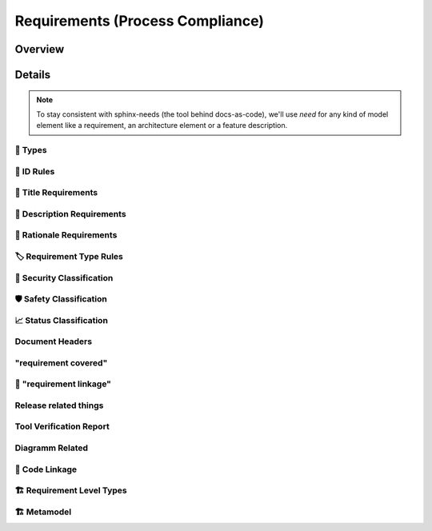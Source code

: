 .. _requirements:

=================================
Requirements (Process Compliance)
=================================

Overview
--------

.. needtable::
   :filter: c.this_doc()
   :columns: id;title;satisfies;implemented;
   :style: datatables

Details
----------------------

.. note::
   To stay consistent with sphinx-needs (the tool behind docs-as-code), we'll use `need`
   for any kind of model element like a requirement, an architecture element or a
   feature description.

----------------------
📛 Types
----------------------

.. tool_req:: Requirements Types
   :id: tool_req__req_types
   :implemented: YES
   :satisfies: PROCESS_gd_req__req__structure
   :parent_has_problem: NO
   :parent_covered: YES

   dosc-as-code shall support following requirement types:

   * Stakeholder requirement (stkh_req)
   * Feature requirement (feat_req)
   * Component requirement (comp_req)
   * Assumption of use requirement (aou_req)
   * Process requirement (gd_req)
   * Tool requirement (tool_req)

.. tool_req:: Architecture Types
   :id: tool_req__req_types
   :implemented: YES
   :parent_has_problem: YES
   :parent_covered: NO
   :valid: NO

   docs-as-code shall support following architecture types:

   * Feature Architecture Static View (feat_arch_static) - does this count as an architecture type, or is it a view?
   * Feature Architecture Dynamic View (feat_arch_dyn) - the views below have view in their type name!!
   * Logical Architecture Interfaces (logic_arc_int) - That's a single interface and not "interfaces"? Or is it a view?
   * Logical Architecture Interface Operation (logic_arc_int_op)
   * Module Architecture Static View (mod_view_static)
   * Module Architecture Dynamic View (mod_view_dyn)
   * Component Architecture Static View (comp_arc_sta)
   * Component Architecture Dynamic View (comp_arc_dyn)
   * Component Architecture Interfaces (comp_arc_int)
   * Component Architecture Interface Operation (comp_arc_int_op)
   * Real interface?? (see gd_req__arch__build_blocks_corr)
   * Feature Architecture Interface?? (see gd_req__arch__traceability)

.. tool_req:: Tool Verification Report
   :id: tool_req__req_types_tool_verification
   :implemented: NO
   :satisfies: PROCESS_gd_req__tool__attr_uid

   .. not sure about that satisfies link

   docs-as-code shall support the Tool Verification Report (tool_verification_report).

----------------------
📛 ID Rules
----------------------

.. tool_req:: Enforces need ID uniqueness
   :id: tool_req__attr_id
   :implemented: YES
   :satisfies:
      PROCESS_gd_req__req__attr_uid,
      PROCESS_gd_req__tool__attr_uid,
   :parent_has_problem: NO
   :parent_covered: YES

   .. (gd_req__req__attr_uid only covered together with tool_req__attr_id_scheme)

   Need IDs must be globally unique.

   .. note::
      Implementation note (in some sort of DR in the future??).
      IDs are unique within one docs-instance, this is guaranteed by sphinx-needs.
      Several docs-instances are always independent. When they are linked, they always
      receive unique prefixes for their IDs.

.. tool_req:: Enforces need ID scheme
   :id: tool_req__attr_id_scheme
   :implemented: YES
   :satisfies: PROCESS_gd_req__req__attr_uid
   :parent_has_problem: YES

   .. problem: how can requirements have a component name?

   :parent_covered: YES

   .. (together with tool_req__attr_id)

   Need IDs must:

   * Start with the need type (e.g. ``feature__``)
   * Include the feature name (for feature requirements)
   * Have additional text

   This applies to all :need:`tool_req__req_types`

----------------------
🧾 Title Requirements
----------------------

.. tool_req:: Enforces title wording rules
   :id: tool_req__attr_title
   :implemented: PARTIAL
   :satisfies: PROCESS_gd_req__requirements_attr_title
   :parent_has_problem: NO
   :parent_covered: NO

   .. "The title of the requirement shall provide a short summary of the description" is not toolable

   Titles must not contain the words:
   * ``shall``
   * ``must``
   * ``will``

   This applies to all :need:`tool_req__req_types`


---------------------------
📝 Description Requirements
---------------------------

.. tool_req:: Enforces presence of description
   :id: tool_req__attr_description
   :implemented: NO
   :satisfies: PROCESS_gd_req__requirements_attr_description

   Each requirement must contain a non-empty description.

   This applies to all :need:`tool_req__req_types`


-------------------------
🧠 Rationale Requirements
-------------------------

.. tool_req:: Enforces rationale attribute
   :id: tool_req__attr_rationale
   :implemented: YES
   :satisfies: PROCESS_gd_req__req__attr_rationale

   Each stakeholder requirement must contain a non-empty ``rationale`` attribute.

--------------------------
🏷️ Requirement Type Rules
--------------------------

.. tool_req:: Enforces requirement type classification
   :id: tool_req__attr_type
   :implemented: YES
   :satisfies: PROCESS_gd_req__req__attr_type

   docs-as-code shall enforce that each requirement has an ``reqtype`` attribute, which
   must be one of:

   * Functional
   * Interface
   * Process
   * Legal
   * Non-Functional

   This applies to all :need:`tool_req__req_types`

----------------------------
🔐 Security Classification
----------------------------

.. tool_req:: Enforces security classification
   :id: tool_req__attr_security
   :implemented: YES
   :satisfies:
      PROCESS_gd_req__requirements_attr_security,
      PROCESS_gd_req__arch_attr_security,

   The ``security`` attribute must be one of:

   * YES
   * NO

   This applies to:
   * all :need:`tool_req__req_types` except process requirements.
   * all architecture elements (TODO; see https://github.com/eclipse-score/process_description/issues/34)


.. TODO: Double check if this truly isn't implements
.. tool_req:: Restrict linakge of security architecture elements
   :id: tool_req__arch_security_linkage
   :implemented: NO
   :satisfies: PROCESS_gd_req__arch__linkage_security_trace

   The tool shall enforce that requirements that are security relevant e.g. `security == YES` can only be
   linked to other requirements that are also security relevant.

   This shall be enforced for the following requirement types:

   * Architecture

---------------------------
🛡️ Safety Classification
---------------------------

.. tool_req:: Enforces safety classification (requirements, architecture)
   :id: tool_req__attr_safety
   :implemented: YES
   :satisfies:
      PROCESS_gd_req__req__attr_safety,

   Needs of type :need:`tool_req__req_types` shall have a automotive safety integrity
   level (``safety``) identifier:

   * stakeholder requirements
   * feature requirements
   * component requirements
   * assumption of use requirements
   * process requirements

.. tool_req:: Enforces safety classification (tool verification report)
   :id: tool_req__attr_safety
   :implemented: YES
   :satisfies:
      PROCESS_gd_req__tool__attr_safety_affected,

   Needs of type Tool Verification Report

   shall have a automotive safety integrity level (``safety``) identifier:

   * QM
   * ASIL_B
   * ASIL_D



----------------------------
📈 Status Classification
----------------------------

.. tool_req:: Enforces status classification (requirements, architecture)
   :id: tool_req__attr_status
   :implemented: YES
   :satisfies:
     PROCESS_gd_req__req__attr_status,
     PROCESS_gd_req__arch__attr_status,

   Needs of type:

   * stakeholder requirements
   * feature requirements
   * component requirements
   * assumption of use requirements
   * process requirements

   shall have an ``status`` attribute, which must be one of:

   * valid
   * invalid

   .. warning::
      the architecture requirement does not talk about architecture elements, but about requirements.

.. tool_req:: Enforces status classification (tool verification report)
   :id: tool_req__attr_status_tool_verification
   :implemented: YES
   :satisfies: PROCESS_gd_req__tool__attr_status
   :parent_has_problem: NO
   :parent_covered: YES

   The Tool Verification Report shall have an ``status`` attribute, which must be one of:

   * draft
   * evaluated
   * qualified
   * released
   * rejected


-------------------------
Document Headers
-------------------------

.. TODO: Check if this is partially fulfilled by header service
.. tool_req:: Document author is mandatory and autofilled
   :id: tool_req__doc_attr_author
   :implemented: PARTIAL
   :satisfies: PROCESS_gd_req__doc_author

   The tool shall ensure that a document header has an 'author' attribute.
   It furthermore shall implement an automatic way to deter Minn the authors.
   Commiters with more than 50% of content addition, shall be considerd as author.

.. TODO: Better title
.. tool_req:: Document shall contain and the tool should fill approver attribute
   :id: tool_req__doc_attr_approver
   :implemented: PARTIAL
   :satisfies: PROCESS_gd_req__doc_approver
   :parent_covered: NO
   :parent_has_problem: NO

   The tool shall ensure that the document header contains the 'approver' attribute.
   This attribute shall be filled automatically and shall be the *last CODEOWNER APPROVER*
   of the file that contains the document.

.. TODO: better title
.. TODO: This might be fully implemented, have to check
.. tool_req:: Document reviewer is mandatory and filled
   :id: tool_req__doc_attr_reviewer
   :implemented: PARTIAL
   :satisfies: PROCESS_gd_req__doc_reviewer
   :parent_covered: NO
   :parent_has_problem: NO

   The tool shall ensure that the document header contains the 'reviewer' attribute.
   This attribute shall contain all reviewers that are not mentioned under the 'approver'
   attribute.


-------------------------
"requirement covered"
-------------------------

.. tool_req:: Enables marking requirements as "covered"
   :id: tool_req__covered
   :implemented: PARTIAL
   :satisfies: PROCESS_gd_req__attr_req_cov

   .. link kaputt^^

   :status: invalid

   To be clarified.


.. tool_req:: Support requirements test coverage
   :id: tool_req__req_test_cov
   :implemented: NO
   :satisfies: PROCESS_gd_req__req__attr_test_covered

   | Requirements shall allow for an attribute that shows if the requirement is covered by linked test cases.
   | Allowed values:

   * Yes
   * No

-------------------------
🔗 "requirement linkage"
-------------------------

.. TODO: Check if this is actually enforced / implemented as described.
.. tool_req:: Enables linking from/to requirements
   :id: tool_req__linkage
   :implemented: YES
   :satisfies: PROCESS_gd_req__req__linkage

   The tool shall allow and check for linking of requirements to specific levels.
   In the table underneath you can see which requirement type can link to which other one

   .. table::
      :widths: auto

      ========================  ===========================
      Requirement Type          Allowed Link Target
      ========================  ===========================
      Stakeholder               Feature Requirements
      Feature Requirements      Component Requirements
      Workflows                 Process Requirements
      ========================  ===========================



.. tool_req:: Checking architectual requirement linking
   :id: tool_req__arch_linkage
   :implemented: NO
   :satisfies: PROCESS_gd_req__arch__linkage_requirement_type

   The tool shall allow and check for linking of requirements to specific elements.
   In the table underneath you can see which requirement type can link to which other one

   .. table::
      :widths: auto


      ====================================  ==========================================
      Requirement Type                      Allowed Link Target
      ====================================  ==========================================
      Functional feature requirements       Static / dynamic feature architecture
      Interface feature requirements        Interface feature architecture
      Functional component requirements     Static / dynamic component architecture
      Interface component requirements      Interface component architecture
      ====================================  ==========================================



.. I don't think this is enforced for JUST architecture, but for all.
.. tool_req:: Mandate links for safety requirements
   :id: tool_req__req_saftety_link
   :implemented: PARTIAL
   :satisfies: PROCESS_gd_req__arch__linkage_requirement

   The tool shall enforce that requirements who have an ASIL_* **have** to be linked
   against another requirements that have ASIL_* safety.

   This shall be enforced for the following requirement types:

   * Architecture


.. TODO: Check if this is implemented or not.
.. tool_req:: Restrict links for safety requirements
   :id: tool_req__req_saftety_link_trace
   :implemented:
   :satisfies: PROCESS_gd_req__arch__linkage_safety_trace

   The tool shall ensure that requirements with safety != QM can only
   be linked against safety elements.

   This shall be enforced for the following requirement types:

   * Architecture





.. TODO: Check implementation status
.. tool_req:: Ensure Architecture -> Requirements Link
   :id: tool_req__arch__attr_fulfils
   :implemented:
   :satisfies: PROCESS_gd_req__arch__attr_fulfils

   The tool shall enforce that each architecture element is linked to a requirement via
   the 'fulfils' attribute/option.



.. tool_req:: Ensure Architecture fulfillment links
   :id: tool_req__arch__traceability
   :implemented:
   :satisfies: PROCESS_gd_req__arch__traceability

   The tool shall enforce that requirements are fulfilled by the architecture at the correct level.
   This means:

   * Feature requirements can only be fulfilled by: feat_arch_*
   * Component requirements can only be fulfilled by: comp_arch_*



------------------------
Release related things
------------------------

.. tool_req:: Store releases
   :id: tool_req__req_release_storage
   :implemented: NO
   :satisfies: PROCESS_gd_req__workproducts_storage

   The tool shall allow for a permanently saved release of the documentation as text documents including OSS tooling


.. I'm unsure if we need to track his here, as this is 'done' by Github?
.. tool_req:: Enable visulisation of differences between versions
   :id: tool_req__vis_ver_diff
   :implemented: YES
   :satisfies: PROCESS_gd_req__baseline_diff

   The tool shall allow for two versions to be compared with each other and visualize the differences between those versions.

------------------------
Tool Verification Report
------------------------

.. This maybe also satisfies
.. tool_req:: Ensure mandatory attributes in tool verficiation report
   :id: tool_req__tool_rep_check_attr_mandatory
   :implemented: NO
   :satisfies: PROCESS_gd_req__tool__check_mandatory

   The tool shall enforce mandatory attributes in a tool verification report.
   The attributes are the following:

   * status
   * UID
   * safety affected
   * security affected


----------------------
Diagramm Related
----------------------

.. TODO: CHeck if all of it is implemented
.. tool_req:: Support Diagramm drawing of architecture
   :id: tool_req__arch_diag_draw
   :implemented: YES
   :satisfies: PROCESS_doc_concept__arch__process, PROCESS_gd_req__arch__viewpoints
   :parent_covered: NO

   The tool shall enable the creation of a diagramm the following views:

   * Feature View & Component View:
      *  Static View
      *  Dynamic View
      *  Interface View
   * SW Module View
   * Platform View


----------------
📎 Code Linkage
----------------

.. tool_req:: Supports linking to source code
   :id: tool_req__attr_impl
   :implemented: PARTIAL
   :satisfies: PROCESS_gd_req__req__attr_impl

   Source code can link to requirements.


.. tool_req:: Supports linking to test cases
   :id: tool_req__test_case_linkage
   :implemented: NO
   :satisfies: PROCESS_gd_req__req__attr_testlink

   Docs-as-code shall provide a way to automatically link test cases to requirements




--------------------------
🏗 Requirement Level Types
--------------------------

.. tool_req:: Supports multiple requirement levels
   :id: tool_req__requirement_levels
   :implemented: YES
   :satisfies: PROCESS_gd_req__req__attr_uid

   The tool supports the following requirement levels:

   * Stakeholder requirements
   * Feature requirements
   * Component requirements
   * Assumption of use requirements
   * Process requirements


.. needextend:: c.this_doc() and type == 'tool_req'
   :safety: QM
   :security: NO
   :reqtype: Functional


.. needextend:: c.this_doc() and type == 'tool_req' and not status
   :status: valid


--------------------------
🏗 Metamodel
--------------------------

.. tool_req:: Supports requirement metamodel
   :id: tool_req__metamodel
   :implemented: YES
   :satisfies:
      PROCESS_gd_req__req__structure,
      PROCESS_gd_req__requirements_attr_description,
      PROCESS_gd_req__req__attr_type,
      PROCESS_gd_req__requirements_attr_security,
      PROCESS_gd_req__req__attr_safety,
      PROCESS_gd_req__req__attr_status,
      PROCESS_gd_req__req__attr_rationale,
      PROCESS_gd_req__req__linkage,
      PROCESS_gd_req__req__attr_mandatory,
      PROCESS_gd_req__req__linkage_fulfill,
      PROCESS_gd_req__req__linkage_architecture,
      PROCESS_gd_req__arch__build_blocks,
      PROCESS_gd_req__arch__build_blocks_corr,
      PROCESS_gd_req__arch_attr_security,
      PROCESS_gd_req__arch__attr_safety,
      PROCESS_gd_req__arch__attr_status,
      PROCESS_gd_req__arch__attr_fulfils,
      PROCESS_gd_req__arch__traceability,

   The docs-as-code metamodel shall enforce process requirements.

   .. note:: only process requirements which are fully covered by metamodel.yml are linked to this catch-all requirement!

.. tool_req:: Supports requirement metamodel (partially implemented)
   :id: tool_req__metamodel_partial
   :implemented: PARTIAL
   :satisfies:
      PROCESS_gd_req__requirements_attr_title,
      PROCESS_gd_req__req__attr_desc_weak,
      PROCESS_gd_req__req__attr_req_cov,
      PROCESS_gd_req__req__attr_test_covered,

   The docs-as-code metamodel shall enforce process requirements.

   .. note:: once implemented, move the satisfies-links to tool_req__metamodel. This list contains not fully implemented or non understood requirements.
